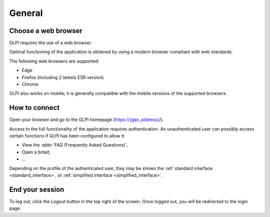 General
=======

Choose a web browser
--------------------

GLPI requires the use of a web browser.

Optimal functioning of the application is obtained by using a modern browser compliant with web standards.

The following web browsers are supported:

* Edge
* Firefox (including 2 latests ESR version)
* Chrome

GLPI also works on mobile; it is generally compatible with the mobile versions of the supported browsers.

How to connect
--------------

Open your browser and go to the GLPI homepage (`https://{glpi_address}/ <https://{glpi_address}>`_).

Access to the full functionality of the application requires authentication. An unauthenticated user can possibly access certain functions if GLPI has been configured to allow it:

* View the :abbr:`FAQ (Frequently Asked Questions)`,
* Open a ticket,
* ...

Depending on the profile of the authenticated user, they may be shown the :ref:`standard interface <standard_interface>`, or :ref:`simplified interface <simplified_interface>`.

End your session
----------------

To log out, click the Logout button in the top right of the screen. Once logged out, you will be redirected to the login page.
